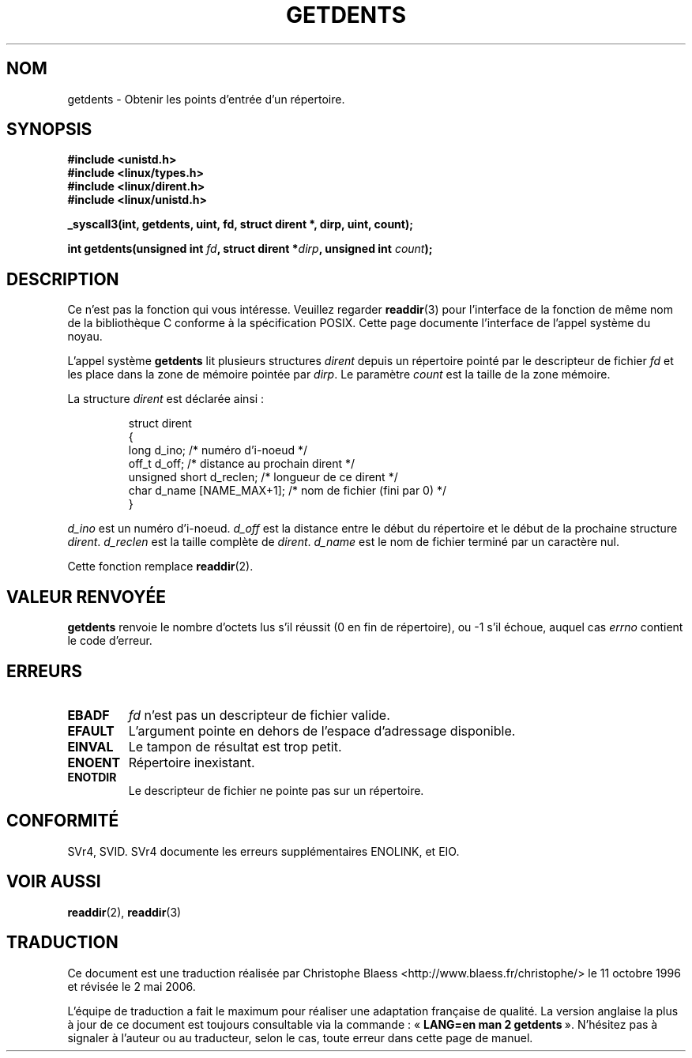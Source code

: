 .\" Copyright 1995 Andries Brouwer (aeb@cwi.nl)
.\"
.\" Permission is granted to make and distribute verbatim copies of this
.\" manual provided the copyright notice and this permission notice are
.\" preserved on all copies.
.\"
.\" Permission is granted to copy and distribute modified versions of this
.\" manual under the conditions for verbatim copying, provided that the
.\" entire resulting derived work is distributed under the terms of a
.\" permission notice identical to this one
.\"
.\" Since the Linux kernel and libraries are constantly changing, this
.\" manual page may be incorrect or out-of-date.  The author(s) assume no
.\" responsibility for errors or omissions, or for damages resulting from
.\" the use of the information contained herein.  The author(s) may not
.\" have taken the same level of care in the production of this manual,
.\" which is licensed free of charge, as they might when working
.\" professionally.
.\"
.\" Formatted or processed versions of this manual, if unaccompanied by
.\" the source, must acknowledge the copyright and authors of this work.
.\"
.\" Written 11 June 1995 by Andries Brouwer (aeb@cwi.nl)
.\" Modified 22 July 1995 by Michael Chastain (mec@duracef.shout.net):
.\"   Derived from 'readdir.2'.
.\" Modified Tue Oct 22 08:11:14 EDT 1996 by Eric S. Raymond <esr@thyrsus.com>
.\"
.\" Traduction  11/10/1996 Christophe BLAESS (ccb@club-internet.fr)
.\" Màj 08/04/1997
.\" Màj 18/07/2003 LDP-1.56
.\" Màj 27/06/2005 LDP-1.60
.\" Màj 01/05/2006 LDP-1.67.1
.\"
.TH GETDENTS 2 "22 juillet 1995" LDP "Manuel du programmeur Linux"
.SH NOM
getdents \- Obtenir les points d'entrée d'un répertoire.
.SH SYNOPSIS
.nf
.B #include <unistd.h>
.B #include <linux/types.h>
.B #include <linux/dirent.h>
.B #include <linux/unistd.h>
.sp
.B _syscall3(int, getdents, uint, fd, struct dirent *, dirp, uint, count);
.sp
.BI "int getdents(unsigned int " fd ", struct dirent *" dirp ", unsigned int " count );
.fi
.SH DESCRIPTION
Ce n'est pas la fonction qui vous intéresse. Veuillez regarder
.BR readdir (3)
pour l'interface de la fonction de même nom de la bibliothèque C
conforme à la spécification POSIX. Cette page documente l'interface
de l'appel système du noyau.
.PP
L'appel système
.B getdents
lit plusieurs structures
.I dirent
depuis un répertoire pointé
par le descripteur de fichier
.I fd
et les place dans la zone de mémoire pointée par
.IR dirp .
Le paramètre
.I count
est la taille de la zone mémoire.
.PP
La structure
.I dirent
est déclarée ainsi\ :
.PP
.RS
.nf
struct dirent
{
    long d_ino;                 /* numéro d'i-noeud            */
    off_t d_off;                /* distance au prochain dirent */
    unsigned short d_reclen;    /* longueur de ce dirent       */
    char d_name [NAME_MAX+1];   /* nom de fichier (fini par 0) */
}
.fi
.RE
.PP
.I d_ino
est un numéro d'i-noeud.
.I d_off
est la distance entre le début du répertoire et le début de la prochaine structure
.IR dirent .
.I d_reclen
est la taille complète de
.IR dirent .
.I d_name
est le nom de fichier terminé par un caractère nul.
.PP
Cette fonction remplace
.BR readdir (2).
.SH "VALEUR RENVOYÉE"
.B getdents
renvoie le nombre d'octets lus s'il réussit (0 en fin de répertoire),
ou \-1 s'il échoue, auquel cas
.I errno
contient le code d'erreur.
.SH ERREURS
.TP
.B EBADF
.IR fd
n'est pas un descripteur de fichier valide.
.TP
.B EFAULT
L'argument pointe en dehors de l'espace d'adressage disponible.
.TP
.B EINVAL
Le tampon de résultat est trop petit.
.TP
.B ENOENT
Répertoire inexistant.
.TP
.B ENOTDIR
Le descripteur de fichier ne pointe pas sur un répertoire.
.SH CONFORMITÉ
SVr4, SVID.  SVr4 documente les erreurs supplémentaires
ENOLINK, et EIO.
.SH "VOIR AUSSI"
.BR readdir (2),
.BR readdir (3)
.SH TRADUCTION
.PP
Ce document est une traduction réalisée par Christophe Blaess
<http://www.blaess.fr/christophe/> le 11\ octobre\ 1996
et révisée le 2\ mai\ 2006.
.PP
L'équipe de traduction a fait le maximum pour réaliser une adaptation
française de qualité. La version anglaise la plus à jour de ce document est
toujours consultable via la commande\ : «\ \fBLANG=en\ man\ 2\ getdents\fR\ ».
N'hésitez pas à signaler à l'auteur ou au traducteur, selon le cas, toute
erreur dans cette page de manuel.
